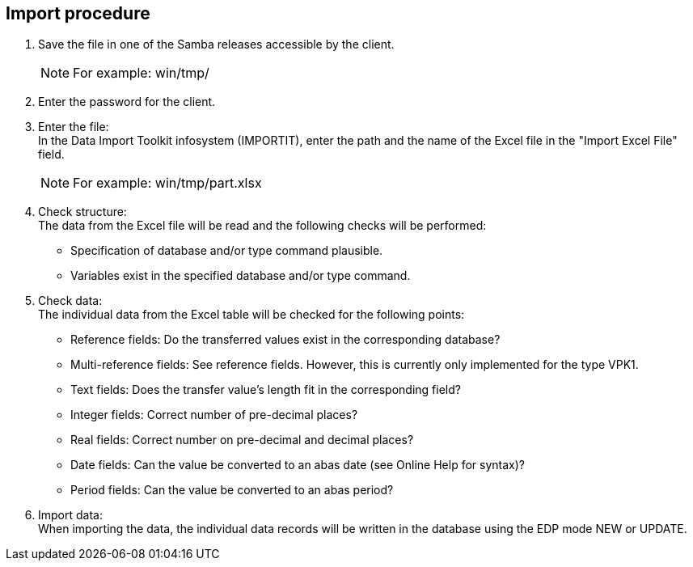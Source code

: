 == Import procedure

. Save the file in one of the Samba releases accessible by the client.
+

NOTE: For example: win/tmp/

. Enter the password for the client. +
//neues Bild für Passwort

. Enter the file: +
In the Data Import Toolkit infosystem (IMPORTIT), enter the path and the name of the Excel file in the "Import Excel File" field. +
//neues Bild für Passwort
+

[NOTE]
====
For example: win/tmp/part.xlsx
====

. Check structure: +
The data from the Excel file will be read and the following checks will be performed:
* Specification of database and/or type command plausible.
* Variables exist in the specified database and/or type command.

. Check data: +
The individual data from the Excel table will be checked for the following points:

* Reference fields: Do the transferred values exist in the corresponding database?
* Multi-reference fields: See reference fields. However, this is currently only implemented for the type VPK1.
* Text fields: Does the transfer value's length fit in the corresponding field?
* Integer fields: Correct number of pre-decimal places?
* Real fields: Correct number on pre-decimal and decimal places?
* Date fields: Can the value be converted to an abas date (see Online Help for syntax)?
* Period fields: Can the value be converted to an abas period?


. Import data: +
When importing the data, the individual data records will be written in the database using the EDP mode NEW or UPDATE.